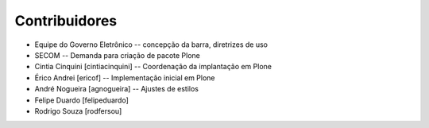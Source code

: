 Contribuidores
-----------------

* Equipe do Governo Eletrônico -- concepção da barra, diretrizes 
  de uso

* SECOM -- Demanda para criação de pacote Plone

* Cintia Cinquini [cintiacinquini] -- Coordenação da implantação 
  em Plone

* Érico Andrei [ericof] -- Implementação inicial em Plone

* André Nogueira [agnogueira] -- Ajustes de estilos

* Felipe Duardo [felipeduardo]

* Rodrigo Souza [rodfersou]

